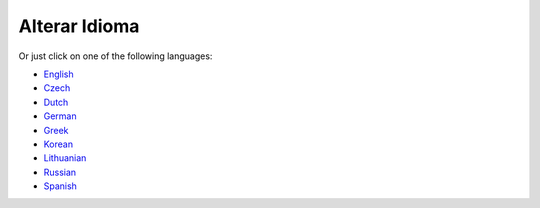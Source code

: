 Alterar Idioma
**************************************************

.. nota::
   A seleção de idiomas foi movida para o menu gaveta, em baixo do lado esquerdo. Por favor, clique na barra inferior para abrir menu de seleção de idiomas.

.. imagem:: images/documentation_language_menu.png
   :width: 350
   :alt: Abrir menu de idiomas

Or just click on one of the following languages:

* `English <https://androidaps.readthedocs.io/en/latest/>`_
* `Czech <https://androidaps.readthedocs.io/cs/latest/>`_
* `Dutch <https://androidaps.readthedocs.io/nl/latest/>`_
* `German <https://androidaps.readthedocs.io/de/latest/>`_
* `Greek <https://androidaps.readthedocs.io/el/latest/>`_
* `Korean <https://androidaps.readthedocs.io/ko/latest/>`_
* `Lithuanian <https://androidaps.readthedocs.io/lt/latest/>`_
* `Russian <https://androidaps.readthedocs.io/ru/latest/>`_
* `Spanish <https://androidaps.readthedocs.io/es/latest/>`_
